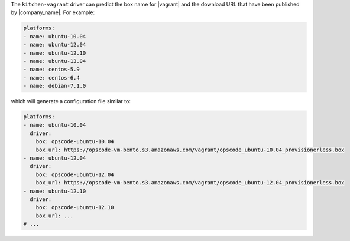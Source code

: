 .. The contents of this file are included in multiple topics.
.. This file should not be changed in a way that hinders its ability to appear in multiple documentation sets.


The ``kitchen-vagrant`` driver can predict the box name for |vagrant| and the download URL that have been published by |company_name|. For example:

.. code-block:: ruby

   platforms:
   - name: ubuntu-10.04
   - name: ubuntu-12.04
   - name: ubuntu-12.10
   - name: ubuntu-13.04
   - name: centos-5.9
   - name: centos-6.4
   - name: debian-7.1.0   

which will generate a configuration file similar to:

.. code-block:: ruby

   platforms:
   - name: ubuntu-10.04
     driver:
       box: opscode-ubuntu-10.04
       box_url: https://opscode-vm-bento.s3.amazonaws.com/vagrant/opscode_ubuntu-10.04_provisionerless.box
   - name: ubuntu-12.04
     driver:
       box: opscode-ubuntu-12.04
       box_url: https://opscode-vm-bento.s3.amazonaws.com/vagrant/opscode_ubuntu-12.04_provisionerless.box
   - name: ubuntu-12.10
     driver:
       box: opscode-ubuntu-12.10
       box_url: ...
   # ...
